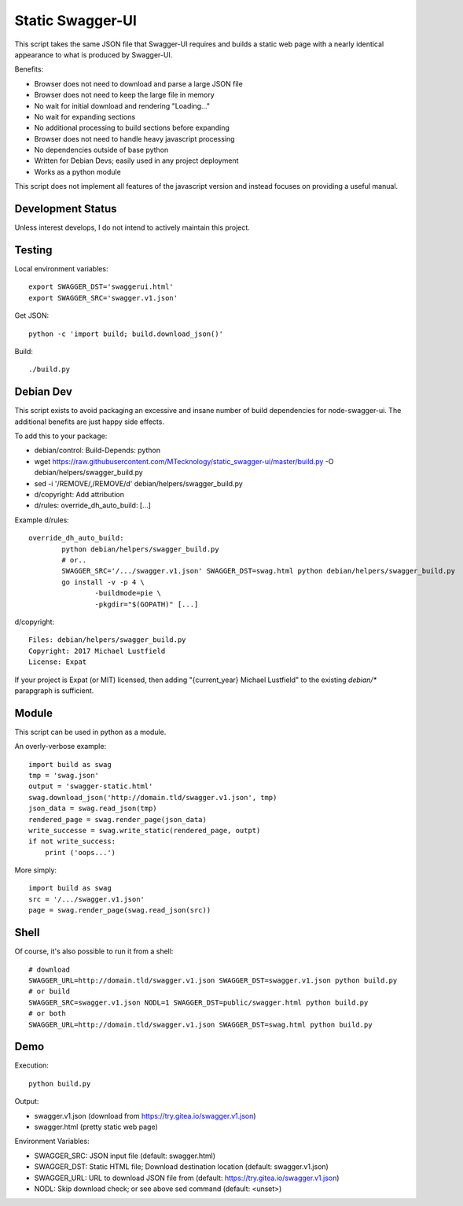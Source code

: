 Static Swagger-UI
=================

This script takes the same JSON file that Swagger-UI requires and builds a
static web page with a nearly identical appearance to what is produced by
Swagger-UI.

Benefits:

- Browser does not need to download and parse a large JSON file
- Browser does not need to keep the large file in memory
- No wait for initial download and rendering "Loading..."
- No wait for expanding sections
- No additional processing to build sections before expanding
- Browser does not need to handle heavy javascript processing
- No dependencies outside of base python
- Written for Debian Devs; easily used in any project deployment
- Works as a python module

This script does not implement all features of the javascript version
and instead focuses on providing a useful manual.

Development Status
------------------

Unless interest develops, I do not intend to actively maintain this project.

Testing
-------

Local environment variables::

    export SWAGGER_DST='swaggerui.html'
    export SWAGGER_SRC='swagger.v1.json'

Get JSON::

    python -c 'import build; build.download_json()'

Build::

    ./build.py

Debian Dev
----------

This script exists to avoid packaging an excessive and insane number of
build dependencies for node-swagger-ui. The additional benefits are just
happy side effects.

To add this to your package:

- debian/control: Build-Depends: python
- wget https://raw.githubusercontent.com/MTecknology/static_swagger-ui/master/build.py -O debian/helpers/swagger_build.py
- sed -i '/REMOVE/,/REMOVE/d' debian/helpers/swagger_build.py
- d/copyright: Add attribution
- d/rules: override_dh_auto_build: [...]

Example d/rules::

    override_dh_auto_build:
            python debian/helpers/swagger_build.py
            # or..
            SWAGGER_SRC='/.../swagger.v1.json' SWAGGER_DST=swag.html python debian/helpers/swagger_build.py
            go install -v -p 4 \
                    -buildmode=pie \
                    -pkgdir="$(GOPATH)" [...]

d/copyright::

    Files: debian/helpers/swagger_build.py
    Copyright: 2017 Michael Lustfield
    License: Expat

If your project is Expat (or MIT) licensed, then adding "{current_year}
Michael Lustfield" to the existing `debian/*` parapgraph is sufficient.

Module
------

This script can be used in python as a module.

An overly-verbose example::

    import build as swag
    tmp = 'swag.json'
    output = 'swagger-static.html'
    swag.download_json('http://domain.tld/swagger.v1.json', tmp)
    json_data = swag.read_json(tmp)
    rendered_page = swag.render_page(json_data)
    write_successe = swag.write_static(rendered_page, outpt)
    if not write_success:
        print ('oops...')

More simply::

    import build as swag
    src = '/.../swagger.v1.json'
    page = swag.render_page(swag.read_json(src))


Shell
-----

Of course, it's also possible to run it from a shell::

    # download
    SWAGGER_URL=http://domain.tld/swagger.v1.json SWAGGER_DST=swagger.v1.json python build.py
    # or build
    SWAGGER_SRC=swagger.v1.json NODL=1 SWAGGER_DST=public/swagger.html python build.py
    # or both
    SWAGGER_URL=http://domain.tld/swagger.v1.json SWAGGER_DST=swag.html python build.py

Demo
----

Execution::

    python build.py

Output:

- swagger.v1.json (download from https://try.gitea.io/swagger.v1.json)
- swagger.html (pretty static web page)

Environment Variables:

- SWAGGER_SRC: JSON input file (default: swagger.html)
- SWAGGER_DST: Static HTML file; Download destination location (default: swagger.v1.json)
- SWAGGER_URL: URL to download JSON file from (default: https://try.gitea.io/swagger.v1.json)
- NODL: Skip download check; or see above sed command (default: <unset>)
